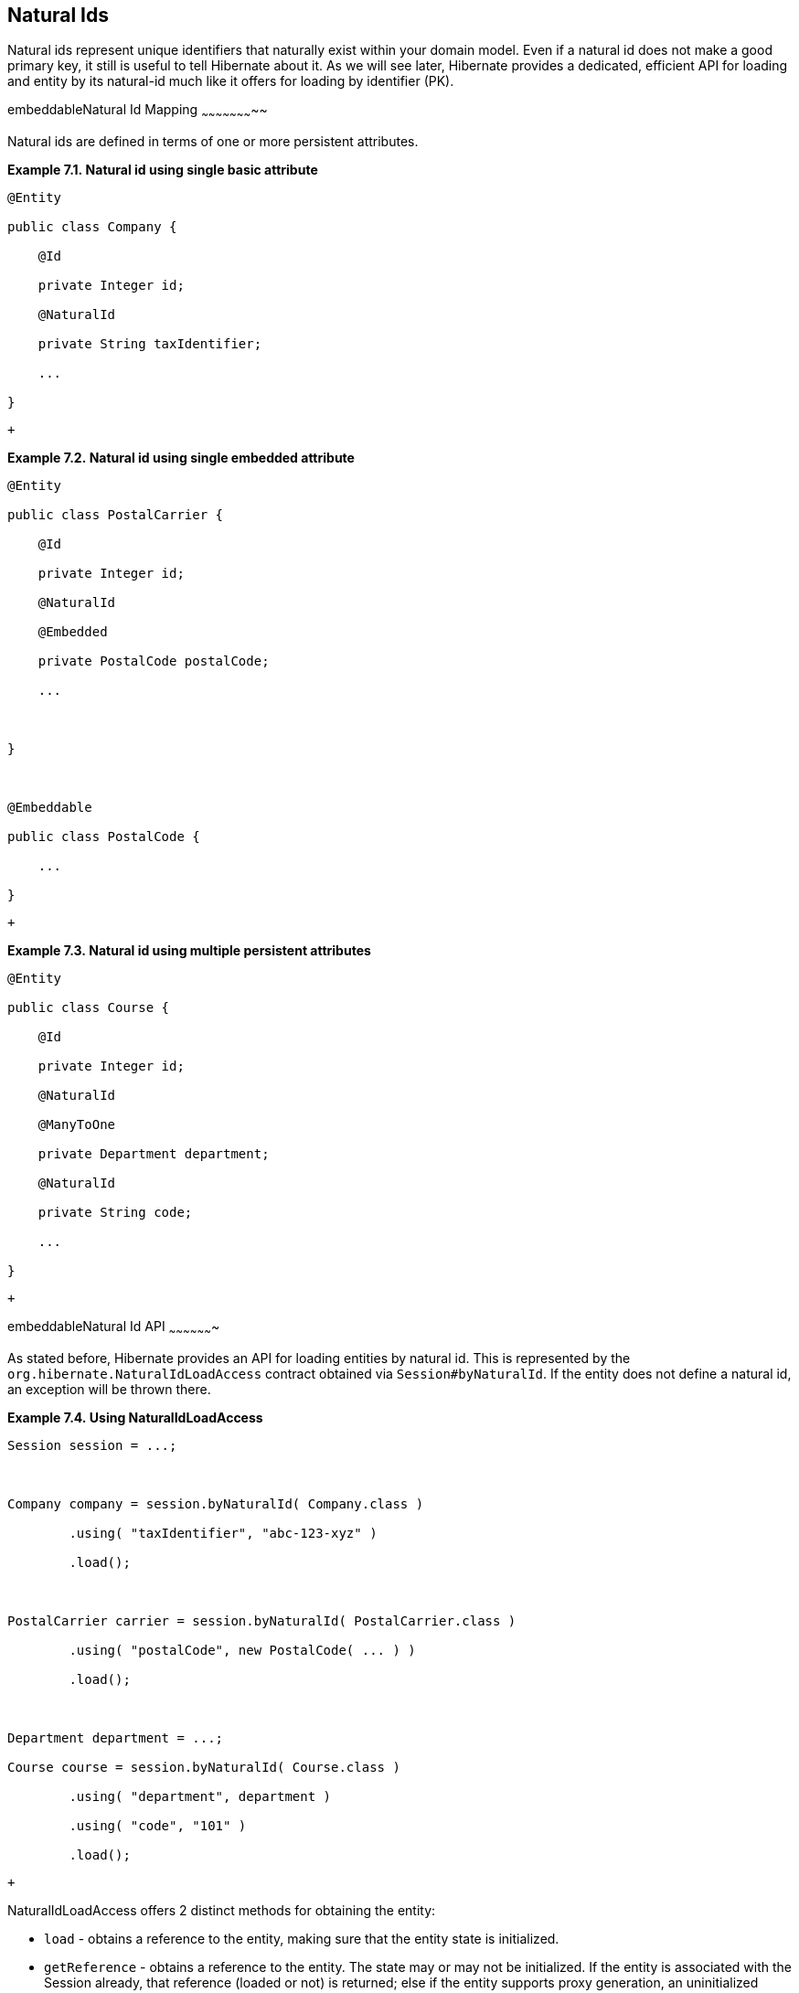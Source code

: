 [[natural_ids]]
== Natural Ids

Natural ids represent unique identifiers that naturally exist within
your domain model. Even if a natural id does not make a good primary
key, it still is useful to tell Hibernate about it. As we will see
later, Hibernate provides a dedicated, efficient API for loading and
entity by its natural-id much like it offers for loading by identifier
(PK).

embeddableNatural Id Mapping
~~~~~~~~~~~~~~~~~~~~~~~

Natural ids are defined in terms of one or more persistent attributes.

*Example 7.1. Natural id using single basic attribute*

----------------------------------
@Entity

public class Company {

    @Id

    private Integer id;

    @NaturalId

    private String taxIdentifier;

    ...

}
----------------------------------

 +

*Example 7.2. Natural id using single embedded attribute*

-----------------------------------
@Entity

public class PostalCarrier {

    @Id

    private Integer id;

    @NaturalId

    @Embedded

    private PostalCode postalCode;

    ...



}



@Embeddable

public class PostalCode {

    ...

}

-----------------------------------

 +

*Example 7.3. Natural id using multiple persistent attributes*

-----------------------------------
@Entity

public class Course {

    @Id

    private Integer id;

    @NaturalId

    @ManyToOne

    private Department department;

    @NaturalId

    private String code;

    ...

}
-----------------------------------

 +

embeddableNatural Id API
~~~~~~~~~~~~~~~~~~~

As stated before, Hibernate provides an API for loading entities by
natural id. This is represented by the
`org.hibernate.NaturalIdLoadAccess` contract obtained via
`Session#byNaturalId`. If the entity does not define a natural id, an
exception will be thrown there.

*Example 7.4. Using NaturalIdLoadAccess*

-------------------------------------------------------------------
Session session = ...;



Company company = session.byNaturalId( Company.class )

        .using( "taxIdentifier", "abc-123-xyz" )

        .load();



PostalCarrier carrier = session.byNaturalId( PostalCarrier.class )

        .using( "postalCode", new PostalCode( ... ) )

        .load();



Department department = ...;

Course course = session.byNaturalId( Course.class )

        .using( "department", department )

        .using( "code", "101" )

        .load();
-------------------------------------------------------------------

 +

NaturalIdLoadAccess offers 2 distinct methods for obtaining the entity:

* `load` - obtains a reference to the entity, making sure that the
entity state is initialized.
* `getReference` - obtains a reference to the entity. The state may or
may not be initialized. If the entity is associated with the Session
already, that reference (loaded or not) is returned; else if the entity
supports proxy generation, an uninitialized proxy is generated and
returned; otherwise the entity is loaded from the database and returned.

NaturalIdLoadAccess also allows to request locking for the load. We
might use that to load an entity by natural id and at the same time
apply a pessimistic lock. For additional details on locking, see the
__Hibernate User Guide__.

We will discuss the last method available on NaturalIdLoadAccess
(`setSynchronizationEnabled`) in
link:natural_id.html#naturalid-mutability-caching[Section 7.3, “Natural Id -
Mutability and Caching”].

Because the Company and PostalCarrier entities define "simple" natural
ids, we also allow simplified access to load them based on the natural
ids.

*Example 7.5. Using SimpleNaturalIdLoadAccess*

-------------------------------------------------------------------------
Session session = ...;



Company company = session.bySimpleNaturalId( Company.class )

        .load( "abc-123-xyz" );



PostalCarrier carrier = session.bySimpleNaturalId( PostalCarrier.class )

        .load( new PostalCode( ... ) );
-------------------------------------------------------------------------

 +

Here we see the use of the `org.hibernate.SimpleNaturalIdLoadAccess`
contract, obtained via `Session#bySimpleNaturalId`.
SimpleNaturalIdLoadAccess is similar to NaturalIdLoadAccess except that
it does not define the `using` method. Instead, because these "simple"
natural ids are defined based on just one attribute we can directly pass
the corresponding value of that natural id attribute directly to the
`load` and `getReference` methods. If the entity does not define a
natural id or if the natural id it does define is not simple, an
exception will be thrown there.

embeddableNatural Id - Mutability and Caching
~~~~~~~~~~~~~~~~~~~~~~~~~~~~~~~~~~~~~~~~

A natural id may be mutable or immutable. By default `@NaturalId` marks
an immutable natural id. An immutable natural id is expected to never
change values. If the values of the natural id attribute(s) can change,
`@NaturalId(mutable=true)` should be used instead.

*Example 7.6. Mutable natural id*

-----------------------------
@Entity

public class Person {

    @Id

    private Integer id;

    @NaturalId(mutable=true)

    private String ssn;

    ...

}
-----------------------------

 +

Within the Session, Hibernate maintains a mapping from natural id values
to pk values. If natural ids values have changed it is possible for this
mapping to become out of date until a flush occurs. To work around this
condition, Hibernate will attempt to discover any such pending changes
and adjust for them when the `load` or `getReference` method is
executed. To be clear: this is only pertinent for mutable natural ids.

This "discovery and adjustment" have a performance impact. If an
application is certain that none of its mutable natural ids already
associated with the Session have changed, it can disable that checking
by calling `setSynchronizationEnabled(false)` (the default is true).
This will force Hibernate to circumvent the checking of mutable natural
ids.

*Example 7.7. Mutable natural id synchronization use-case*

----------------------------------------------------------
Session session = ...;



Person person = session.bySimpleNaturalId( Person.class )

        .load( "123-45-6789" );

person.setSsn( "987-65-4321" );



...



// returns null!

person = session.bySimpleNaturalId( Person.class )

        .setSynchronizationEnabled( false )

        .load( "987-65-4321" );



// returns correctly!

person = session.bySimpleNaturalId( Person.class )

        .setSynchronizationEnabled( true )

        .load( "987-65-4321" );
----------------------------------------------------------

 +

Not only can this NaturalId-to-PK resolution be cached in the Session,
but we can also have it cached in the second-level cache if second level
caching is enabled.

*Example 7.8. Natural id caching*

----------------------------------
@Entity

@NaturalIdCache

public class Company {

    @Id

    private Integer id;

    @NaturalId

    private String taxIdentifier;

    ...

}
----------------------------------
